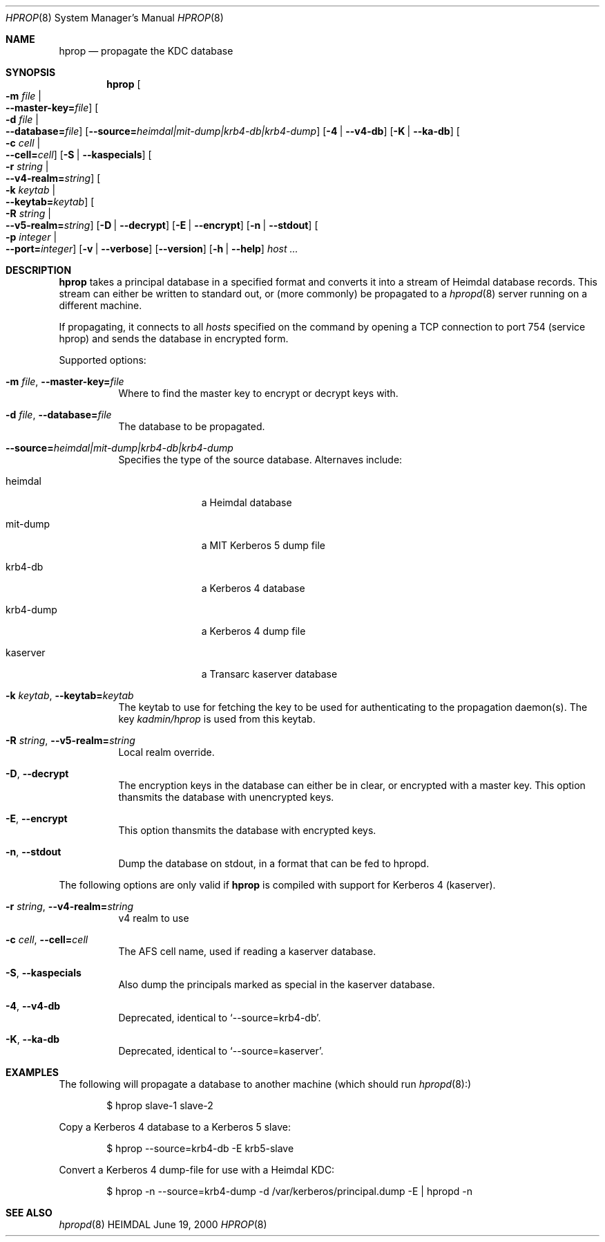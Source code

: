 .\" $Id$
.\"
.Dd June 19, 2000
.Dt HPROP 8
.Os HEIMDAL
.Sh NAME
.Nm hprop
.Nd
propagate the KDC database
.Sh SYNOPSIS
.Nm
.Oo Fl m Ar file \*(Ba Xo
.Fl -master-key= Ns Pa file Oc
.Xc
.Oo Fl d Ar file \*(Ba Xo
.Fl -database= Ns Pa file Oc
.Xc
.Op Fl -source= Ns Ar heimdal|mit-dump|krb4-db|krb4-dump
.Op Fl 4 | Fl -v4-db
.Op Fl K | Fl -ka-db
.Oo Fl c Ar cell \*(Ba Xo
.Fl -cell= Ns Ar cell Oc
.Xc
.Op Fl S | Fl -kaspecials
.Oo Fl r Ar string \*(Ba Xo
.Fl -v4-realm= Ns Ar string Oc
.Xc
.Oo Fl k Ar keytab \*(Ba Xo
.Fl -keytab= Ns Ar keytab Oc
.Xc
.Oo Fl R Ar string \*(Ba Xo
.Fl -v5-realm= Ns Ar string Oc
.Xc
.Op Fl D | Fl -decrypt
.Op Fl E | Fl -encrypt
.Op Fl n | Fl -stdout
.Oo Fl p Ar integer \*(Ba Xo
.Fl -port= Ns Ar integer Oc
.Xc
.Op Fl v | Fl -verbose
.Op Fl -version
.Op Fl h | Fl -help
.Ar host ...
.Sh DESCRIPTION
.Nm
takes a principal database in a specified format and converts it into
a stream of Heimdal database records. This stream can either be
written to standard out, or (more commonly) be propagated to a
.Xr hpropd 8
server running on a different machine.
.Pp
If propagating, it connects to all
.Ar hosts
specified on the command by opening a TCP connection to port 754
(service hprop) and sends the database in encrypted form.
.Pp
Supported options:
.Bl -tag -width Ds
.It Xo
.Fl m Ar file Ns ,
.Fl -master-key= Ns Pa file
.Xc
Where to find the master key to encrypt or decrypt keys with.
.It Xo
.Fl d Ar file Ns ,
.Fl -database= Ns Pa file
.Xc
The database to be propagated.
.It Xo
.Fl -source= Ns Ar heimdal|mit-dump|krb4-db|krb4-dump
.Xc
Specifies the type of the source database. Alternaves include: 
.Bl -tag -width krb4-dump
.It heimdal
a Heimdal database
.It mit-dump
a MIT Kerberos 5 dump file
.It krb4-db
a Kerberos 4 database
.It krb4-dump
a Kerberos 4 dump file
.It kaserver
a Transarc kaserver database
.El
.It Xo
.Fl k Ar keytab Ns ,
.Fl -keytab= Ns Ar keytab
.Xc
The keytab to use for fetching the key to be used for authenticating
to the propagation daemon(s). The key
.Pa kadmin/hprop
is used from this keytab.
.It Xo
.Fl R Ar string Ns ,
.Fl -v5-realm= Ns Ar string
.Xc
Local realm override.
.It Xo
.Fl D Ns ,
.Fl -decrypt
.Xc
The encryption keys in the database can either be in clear, or
encrypted with a master key. This option thansmits the database with
unencrypted keys.
.It Xo
.Fl E Ns ,
.Fl -encrypt
.Xc
This option thansmits the database with encrypted keys.
.It Xo
.Fl n Ns ,
.Fl -stdout
.Xc
Dump the database on stdout, in a format that can be fed to hpropd.
.El

The following options are only valid if
.Nm hprop
is compiled with support for Kerberos 4 (kaserver).
.Bl -tag -width Ds
.It Xo
.Fl r Ar string Ns ,
.Fl -v4-realm= Ns Ar string
.Xc
v4 realm to use
.It Xo
.Fl c Ar cell Ns ,
.Fl -cell= Ns Ar cell
.Xc
The AFS cell name, used if reading a kaserver database.
.It Xo
.Fl S Ns ,
.Fl -kaspecials
.Xc
Also dump the principals marked as special in the kaserver database.
.It Xo
.Fl 4 Ns ,
.Fl -v4-db
.Xc
Deprecated, identical to 
.Sq --source=krb4-db .
.It Xo
.Fl K Ns ,
.Fl -ka-db
.Xc
Deprecated, identical to 
.Sq --source=kaserver .
.El

.Sh EXAMPLES
The following will propagate a database to another machine (which
should run
.Xr hpropd 8):
.Bd -literal -offset indent
$ hprop slave-1 slave-2
.Ed

Copy a Kerberos 4 database to a Kerberos 5 slave:
.Bd -literal -offset indent
$ hprop --source=krb4-db -E krb5-slave
.Ed

Convert a Kerberos 4 dump-file for use with a Heimdal KDC:
.Bd -literal -offset indent
$ hprop -n --source=krb4-dump -d /var/kerberos/principal.dump -E | hpropd -n
.Ed
.Sh SEE ALSO
.Xr hpropd 8
